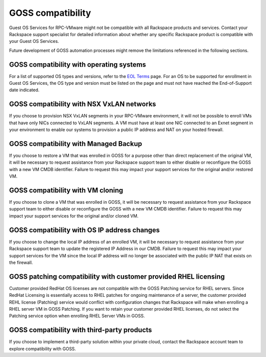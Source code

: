 ==================
GOSS compatibility
==================

Guest OS Services for RPC-VMware might not be compatible with all Rackspace
products and services. Contact your Rackspace support specialist for
detailed information about whether any specific Rackspace product is
compatible with your Guest OS Services.

Future development of GOSS automation processes might remove the limitations
referenced in the following sections.

GOSS compatibility with operating systems
~~~~~~~~~~~~~~~~~~~~~~~~~~~~~~~~~~~~~~~~~~~

For a list of supported OS types and versions, refer to the `EOL Terms
<https://www.rackspace.com/information/legal/eolterms>`_ page. For an OS to be
supported for enrollment in Guest OS Services, the OS type and version must be
listed on the page and must not have reached the End-of-Support date indicated.

GOSS compatibility with NSX VxLAN networks
~~~~~~~~~~~~~~~~~~~~~~~~~~~~~~~~~~~~~~~~~~

If you choose to provision NSX VxLAN segments in your RPC-VMware environment,
it will not be possible to enroll VMs that have only NICs connected to VxLAN
segments. A VM must have at least one NIC connected to an Exnet segment in
your environment to enable our systems to provision a public IP address and
NAT on your hosted firewall.

GOSS compatibility with Managed Backup
~~~~~~~~~~~~~~~~~~~~~~~~~~~~~~~~~~~~~~

If you choose to restore a VM that was enrolled in GOSS for a purpose other
than direct replacement of the original VM, it will be necessary to request
assistance from your Rackspace support team to either disable or reconfigure
the GOSS with a new VM CMDB identifier. Failure to request this may impact
your support services for the original and/or restored VM.

GOSS compatibility with VM cloning
~~~~~~~~~~~~~~~~~~~~~~~~~~~~~~~~~~

If you choose to clone a VM that was enrolled in GOSS, it will be necessary to
request assistance from your Rackspace support team to either disable or
reconfigure the GOSS with a new VM CMDB identifier. Failure to request this may
impact your support services for the original and/or cloned VM.

GOSS compatibility with OS IP address changes
~~~~~~~~~~~~~~~~~~~~~~~~~~~~~~~~~~~~~~~~~~~~~~

If you choose to change the local IP address of an enrolled VM, it will be
necessary to request assistance from your Rackspace support team to update the
registered IP Address in our CMDB. Failure to request this may impact your
support services for the VM since the local IP address will no longer be
associated with the public IP NAT that exists on the firewall.

GOSS patching compatibility with customer provided RHEL licensing
~~~~~~~~~~~~~~~~~~~~~~~~~~~~~~~~~~~~~~~~~~~~~~~~~~~~~~~~~~~~~~~~~~

Customer provided RedHat OS licenses are not compatible with the GOSS Patching
service for RHEL servers. Since RedHat Licensing is essentially access to RHEL
patches for ongoing maintenance of a server, the customer provided REHL license
(Patching) service would conflict with configuration changes that Rackspace
will make when enrolling a RHEL server VM in GOSS Patching. If you want to
retain your customer provided RHEL licenses, do not select the Patching
service option when enrolling RHEL Server VMs in GOSS.

GOSS compatibility with third-party products
~~~~~~~~~~~~~~~~~~~~~~~~~~~~~~~~~~~~~~~~~~~~~

If you choose to implement a third-party solution within your private cloud,
contact the Rackspace account team to explore compatibility with GOSS.
